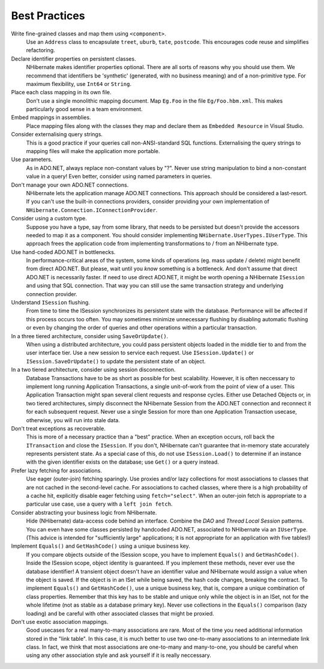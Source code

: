 

==============
Best Practices
==============

Write fine-grained classes and map them using ``<component>``.
    Use an ``Address`` class to encapsulate ``treet``,
    ``uburb``, ``tate``, ``postcode``.
    This encourages code reuse and simplifies refactoring.

Declare identifier properties on persistent classes.
    NHibernate makes identifier properties optional. There are all sorts of reasons why
    you should use them. We recommend that identifiers be 'synthetic' (generated, with
    no business meaning) and of a non-primitive type. For maximum flexibility, use
    ``Int64`` or ``String``.

Place each class mapping in its own file.
    Don't use a single monolithic mapping document. Map ``Eg.Foo`` in
    the file ``Eg/Foo.hbm.xml``. This makes particularly good sense in
    a team environment.

Embed mappings in assemblies.
    Place mapping files along with the classes they map and declare them as
    ``Embedded Resource`` in Visual Studio.

Consider externalising query strings.
    This is a good practice if your queries call non-ANSI-standard SQL functions.
    Externalising the query strings to mapping files will make the application more portable.

Use parameters.
    As in ADO.NET, always replace non-constant values by "?". Never use string manipulation to
    bind a non-constant value in a query! Even better, consider using named parameters in
    queries.

Don't manage your own ADO.NET connections.
    NHibernate lets the application manage ADO.NET connections. This approach should be considered
    a last-resort. If you can't use the built-in connections providers, consider providing your
    own implementation of ``NHibernate.Connection.IConnectionProvider``.

Consider using a custom type.
    Suppose you have a type, say from some library, that needs to be persisted but doesn't
    provide the accessors needed to map it as a component. You should consider implementing
    ``NHibernate.UserTypes.IUserType``. This approach frees the application
    code from implementing transformations to / from an NHibernate type.

Use hand-coded ADO.NET in bottlenecks.
    In performance-critical areas of the system, some kinds of operations (eg. mass update /
    delete) might benefit from direct ADO.NET. But please, wait until you *know*
    something is a bottleneck. And don't assume that direct ADO.NET is necessarily faster. If need to
    use direct ADO.NET, it might be worth opening a NHibernate ``ISession`` and using
    that SQL connection. That way you can still use the same transaction strategy and underlying
    connection provider.

Understand ``ISession`` flushing.
    From time to time the ISession synchronizes its persistent state with the database. Performance will
    be affected if this process occurs too often. You may sometimes minimize unnecessary flushing by
    disabling automatic flushing or even by changing the order of queries and other operations within a
    particular transaction.

In a three tiered architecture, consider using ``SaveOrUpdate()``.
    When using a distributed architecture, you could pass persistent objects loaded in
    the middle tier to and from the user interface tier. Use a new session to service each request.
    Use ``ISession.Update()`` or ``ISession.SaveOrUpdate()`` to update the
    persistent state of an object.

In a two tiered architecture, consider using session disconnection.
    Database Transactions have to be as short as possible for best scalability. However, it is often
    neccessary to implement long running Application Transactions, a single unit-of-work from the
    point of view of a user. This Application Transaction might span several client requests and
    response cycles. Either use Detached Objects or, in two tiered architectures, simply disconnect
    the NHibernate Session from the ADO.NET connection and reconnect it for each subsequent request.
    Never use a single Session for more than one Application Transaction usecase, otherwise, you
    will run into stale data.

Don't treat exceptions as recoverable.
    This is more of a necessary practice than a "best" practice. When an exception occurs, roll back
    the ``ITransaction`` and close the ``ISession``. If you don't,
    NHibernate can't guarantee that in-memory state accurately represents persistent state.
    As a special case of this, do not use ``ISession.Load()`` to determine if an
    instance with the given identifier exists on the database; use ``Get()``
    or a query instead.

Prefer lazy fetching for associations.
    Use eager (outer-join) fetching sparingly. Use proxies and/or lazy collections for most associations
    to classes that are not cached in the second-level cache. For associations to cached classes, where
    there is a high probability of a cache hit, explicitly disable eager fetching using
    ``fetch="select"``. When an outer-join fetch is appropriate to a particular use
    case, use a query with a ``left join fetch``.

Consider abstracting your business logic from NHibernate.
    Hide (NHibernate) data-access code behind an interface. Combine the *DAO* and
    *Thread Local Session* patterns. You can even have some classes persisted by
    handcoded ADO.NET, associated to NHibernate via an ``IUserType``. (This advice is
    intended for "sufficiently large" applications; it is not appropriate for an application with
    five tables!)

Implement ``Equals()`` and ``GetHashCode()`` using a unique business key.
    If you compare objects outside of the ISession scope, you have to implement ``Equals()``
    and ``GetHashCode()``. Inside the ISession scope, object identity is guaranteed. If
    you implement these methods, never ever use the database identifier! A transient object doesn't have
    an identifier value and NHibernate would assign a value when the object is saved. If the object
    is in an ISet while being saved, the hash code changes, breaking the contract. To implement
    ``Equals()`` and ``GetHashCode()``, use a unique business key, that is,
    compare a unique combination of class properties. Remember that this key has to be stable and unique
    only while the object is in an ISet, not for the whole lifetime (not as stable as a database primary
    key). Never use collections in the ``Equals()`` comparison (lazy loading) and be careful
    with other associated classes that might be proxied.

Don't use exotic association mappings.
    Good usecases for a real many-to-many associations are rare. Most of the time you need
    additional information stored in the "link table". In this case, it is much better to
    use two one-to-many associations to an intermediate link class. In fact, we think that
    most associations are one-to-many and many-to-one, you should be careful when using any
    other association style and ask yourself if it is really neccessary.
